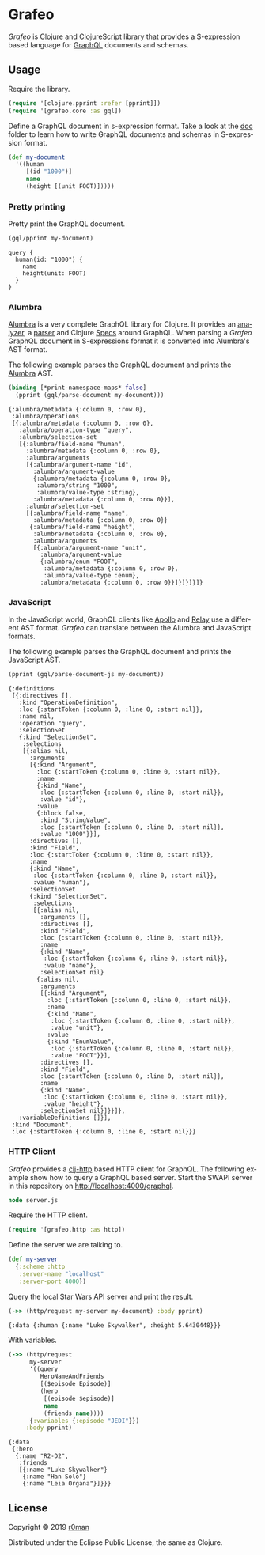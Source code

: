* Grafeo

  #+author: r0man
  #+LANGUAGE: en

  [[https://clojars.org/grafeo][https://img.shields.io/clojars/v/grafeo.svg]]
  [[https://travis-ci.org/r0man/grafeo][https://travis-ci.org/r0man/grafeo.svg]]
  [[https://versions.deps.co/r0man/grafeo][https://versions.deps.co/r0man/grafeo/status.svg]]
  [[https://versions.deps.co/r0man/grafeo][https://versions.deps.co/r0man/grafeo/downloads.svg]]

  /Grafeo/ is [[https://clojure.org][Clojure]] and [[https://github.com/clojure/clojurescript][ClojureScript]] library that provides a
  S-expression based language for [[https://graphql.org/][GraphQL]] documents and schemas.

** Usage

   Require the library.

   #+BEGIN_SRC clojure :exports code :results silent
     (require '[clojure.pprint :refer [pprint]])
     (require '[grafeo.core :as gql])
   #+END_SRC

   Define a GraphQL document in s-expression format. Take a look at
   the [[https://github.com/r0man/grafeo/tree/master/doc][doc]] folder to learn how to write GraphQL documents and schemas
   in S-expression format.

   #+BEGIN_SRC clojure :exports code :results silent
     (def my-document
       '((human
          [(id "1000")]
          name
          (height [(unit FOOT)]))))
   #+END_SRC

*** Pretty printing

    Pretty print the GraphQL document.

    #+BEGIN_SRC clojure :exports both :results output
     (gql/pprint my-document)
    #+END_SRC

    #+RESULTS:
    : query {
    :   human(id: "1000") {
    :     name
    :     height(unit: FOOT)
    :   }
    : }

*** Alumbra

    [[https://github.com/alumbra][Alumbra]] is a very complete GraphQL library for Clojure. It
    provides an [[https://github.com/alumbra/alumbra.analyzer][analyzer]], a [[https://github.com/alumbra/alumbra.parser][parser]] and Clojure [[https://clojure.org/guides/spec][Specs]] around
    GraphQL. When parsing a /Grafeo/ GraphQL document in S-expressions
    format it is converted into Alumbra's AST format.

    The following example parses the GraphQL document and prints the
    [[https://github.com/alumbra][Alumbra]] AST.

    #+BEGIN_SRC clojure :exports both :results output
     (binding [*print-namespace-maps* false]
       (pprint (gql/parse-document my-document)))
    #+END_SRC

    #+RESULTS:
    #+begin_example
    {:alumbra/metadata {:column 0, :row 0},
     :alumbra/operations
     [{:alumbra/metadata {:column 0, :row 0},
       :alumbra/operation-type "query",
       :alumbra/selection-set
       [{:alumbra/field-name "human",
         :alumbra/metadata {:column 0, :row 0},
         :alumbra/arguments
         [{:alumbra/argument-name "id",
           :alumbra/argument-value
           {:alumbra/metadata {:column 0, :row 0},
            :alumbra/string "1000",
            :alumbra/value-type :string},
           :alumbra/metadata {:column 0, :row 0}}],
         :alumbra/selection-set
         [{:alumbra/field-name "name",
           :alumbra/metadata {:column 0, :row 0}}
          {:alumbra/field-name "height",
           :alumbra/metadata {:column 0, :row 0},
           :alumbra/arguments
           [{:alumbra/argument-name "unit",
             :alumbra/argument-value
             {:alumbra/enum "FOOT",
              :alumbra/metadata {:column 0, :row 0},
              :alumbra/value-type :enum},
             :alumbra/metadata {:column 0, :row 0}}]}]}]}]}
    #+end_example

*** JavaScript

    In the JavaScript world, GraphQL clients like [[https://www.apollographql.com/docs/react/][Apollo]] and [[https://facebook.github.io/relay/][Relay]] use
    a different AST format. /Grafeo/ can translate between the Alumbra
    and JavaScript formats.

    The following example parses the GraphQL document and prints the
    JavaScript AST.

    #+BEGIN_SRC clojure :exports both :results output
     (pprint (gql/parse-document-js my-document))
    #+END_SRC

    #+RESULTS:
    #+begin_example
    {:definitions
     [{:directives [],
       :kind "OperationDefinition",
       :loc {:startToken {:column 0, :line 0, :start nil}},
       :name nil,
       :operation "query",
       :selectionSet
       {:kind "SelectionSet",
        :selections
        [{:alias nil,
          :arguments
          [{:kind "Argument",
            :loc {:startToken {:column 0, :line 0, :start nil}},
            :name
            {:kind "Name",
             :loc {:startToken {:column 0, :line 0, :start nil}},
             :value "id"},
            :value
            {:block false,
             :kind "StringValue",
             :loc {:startToken {:column 0, :line 0, :start nil}},
             :value "1000"}}],
          :directives [],
          :kind "Field",
          :loc {:startToken {:column 0, :line 0, :start nil}},
          :name
          {:kind "Name",
           :loc {:startToken {:column 0, :line 0, :start nil}},
           :value "human"},
          :selectionSet
          {:kind "SelectionSet",
           :selections
           [{:alias nil,
             :arguments [],
             :directives [],
             :kind "Field",
             :loc {:startToken {:column 0, :line 0, :start nil}},
             :name
             {:kind "Name",
              :loc {:startToken {:column 0, :line 0, :start nil}},
              :value "name"},
             :selectionSet nil}
            {:alias nil,
             :arguments
             [{:kind "Argument",
               :loc {:startToken {:column 0, :line 0, :start nil}},
               :name
               {:kind "Name",
                :loc {:startToken {:column 0, :line 0, :start nil}},
                :value "unit"},
               :value
               {:kind "EnumValue",
                :loc {:startToken {:column 0, :line 0, :start nil}},
                :value "FOOT"}}],
             :directives [],
             :kind "Field",
             :loc {:startToken {:column 0, :line 0, :start nil}},
             :name
             {:kind "Name",
              :loc {:startToken {:column 0, :line 0, :start nil}},
              :value "height"},
             :selectionSet nil}]}}]},
       :variableDefinitions []}],
     :kind "Document",
     :loc {:startToken {:column 0, :line 0, :start nil}}}
    #+end_example

*** HTTP Client

    /Grafeo/ provides a [[https://github.com/dakrone/clj-http][clj-http]] based HTTP client for GraphQL. The
    following example show how to query a GraphQL based server. Start
    the SWAPI server in this repository on
    [[http://localhost:4000/graphql][http://localhost:4000/graphql]].

    #+BEGIN_SRC clojure :exports both :results silent
      node server.js
    #+END_SRC

    Require the HTTP client.

    #+BEGIN_SRC clojure :exports both :results silent
      (require '[grafeo.http :as http])
    #+END_SRC

    Define the server we are talking to.

    #+BEGIN_SRC clojure :exports both :results silent
      (def my-server
        {:scheme :http
         :server-name "localhost"
         :server-port 4000})
    #+END_SRC

    Query the local Star Wars API server and print the result.

    #+BEGIN_SRC clojure :exports both :results output
      (->> (http/request my-server my-document) :body pprint)
    #+END_SRC

    #+RESULTS:
    : {:data {:human {:name "Luke Skywalker", :height 5.6430448}}}

    With variables.

    #+BEGIN_SRC clojure :exports both :results output
      (->> (http/request
            my-server
            '((query
               HeroNameAndFriends
               [($episode Episode)]
               (hero
                [(episode $episode)]
                name
                (friends name))))
            {:variables {:episode "JEDI"}})
           :body pprint)
    #+END_SRC

    #+RESULTS:
    : {:data
    :  {:hero
    :   {:name "R2-D2",
    :    :friends
    :    [{:name "Luke Skywalker"}
    :     {:name "Han Solo"}
    :     {:name "Leia Organa"}]}}}

** License

   Copyright © 2019 [[https://github.com/r0man][r0man]]

   Distributed under the Eclipse Public License, the same as Clojure.
